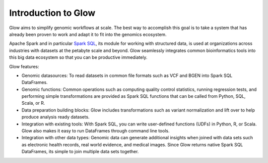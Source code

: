 Introduction to Glow
====================

Glow aims to simplify genomic workflows at scale. The best way to accomplish this goal is to take a system that
has already been proven to work and adapt it to fit into the genomics ecosystem.

Apache Spark and in particular `Spark SQL <https://spark.apache.org/sql/>`_, its module for working with
structured data, is used at organizations across industries with datasets at the petabyte scale and
beyond. Glow seamlessly integrates common bioinformatics tools into this big data ecosystem so that you can be productive immediately.

Glow features:

- Genomic datasources: To read datasets in common file formats such as VCF and BGEN into Spark SQL DataFrames.
- Genomic functions: Common operations such as computing quality control statistics, running regression
  tests, and performing simple transformations are provided as Spark SQL functions that can be
  called from Python, SQL, Scala, or R.
- Data preparation building blocks: Glow includes transformations such as variant normalization and
  lift over to help produce analysis ready datasets.
- Integration with existing tools: With Spark SQL, you can write user-defined functions (UDFs) in
  Python, R, or Scala. Glow also makes it easy to run DataFrames through command line tools.
- Integration with other data types: Genomic data can generate additional insights when joined with data sets
  such as electronic health records, real world evidence, and medical images. Since Glow returns native Spark
  SQL DataFrames, its simple to join multiple data sets together.
